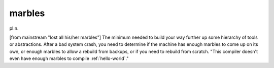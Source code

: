 .. _marbles:

============================================================
marbles
============================================================

pl\.n\.

[from mainstream "lost all his/her marbles"] The minimum needed to build your way further up some hierarchy of tools or abstractions.
After a bad system crash, you need to determine if the machine has enough marbles to come up on its own, or enough marbles to allow a rebuild from backups, or if you need to rebuild from scratch.
"This compiler doesn't even have enough marbles to compile :ref:`hello-world`\."

